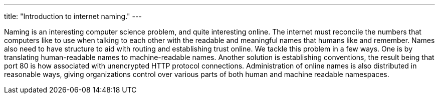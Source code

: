 ---
title: "Introduction to internet naming."
---

Naming is an interesting computer science problem, and quite interesting
online.
//
The internet must reconcile the numbers that computers like to use when
talking to each other with the readable and meaningful names that humans like
and remember.
//
Names also need to have structure to aid with routing and establishing trust
online.
//
We tackle this problem in a few ways.
//
One is by translating human-readable names to machine-readable names.
//
Another solution is establishing conventions, the result being that port 80 is
how associated with unencrypted HTTP protocol connections.
//
Administration of online names is also distributed in reasonable ways, giving
organizations control over various parts of both human and machine readable
namespaces.
